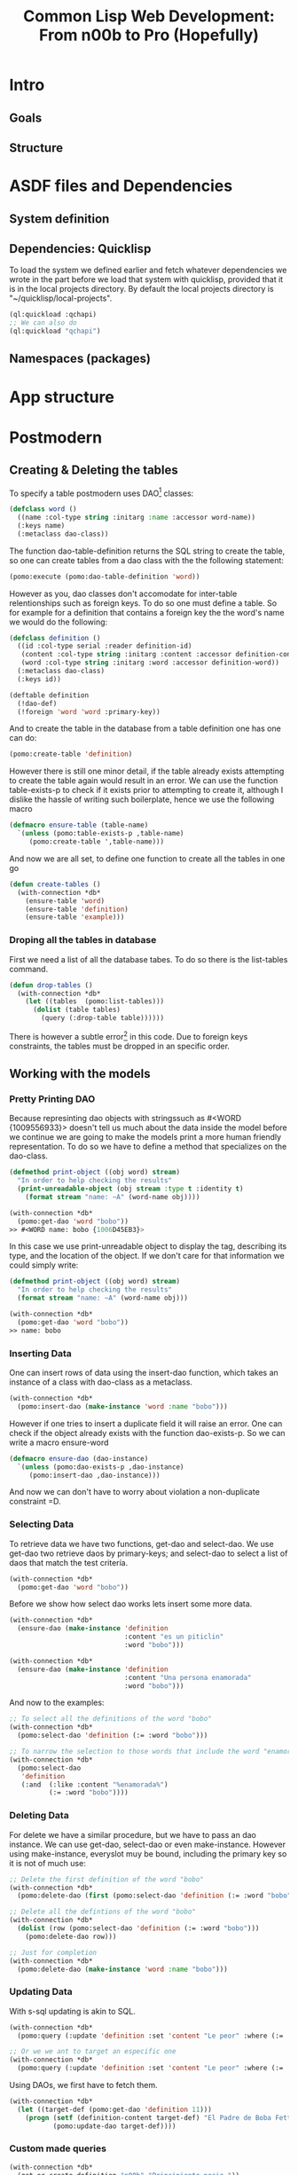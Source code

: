 #+TITLE: Common Lisp Web Development: From n00b to Pro (Hopefully)
* Intro
** Goals
** Structure
* ASDF files and Dependencies
** System definition
** Dependencies: Quicklisp
   To load the system we defined earlier and fetch whatever dependencies we wrote in the part before we load that system with quicklisp, provided that it is in the local projects directory. By default the local projects directory is "~/quicklisp/local-projects".

#+begin_src lisp
(ql:quickload :qchapi)
;; We can also do
(ql:quickload "qchapi")
#+end_src
** Namespaces (packages)
* App structure
* Postmodern
** Creating & Deleting the tables

To specify a table postmodern uses DAO[fn:2] classes:
#+begin_src lisp
(defclass word ()
  ((name :col-type string :initarg :name :accessor word-name))
  (:keys name)
  (:metaclass dao-class))
#+end_src

The function dao-table-definition returns the SQL string to create the table, so one can create tables from a dao class with the the following statement:
#+begin_src lisp
(pomo:execute (pomo:dao-table-definition 'word))
#+end_src

However as you, dao classes don't accomodate for inter-table relentionships such as foreign keys. To do so one must define a table. So for example for a definition that contains a foreign key the the word's name we would do the following:

#+begin_src lisp
(defclass definition ()
  ((id :col-type serial :reader definition-id)
   (content :col-type string :initarg :content :accessor definition-content)
   (word :col-type string :initarg :word :accessor definition-word))
  (:metaclass dao-class)
  (:keys id))

(deftable definition
  (!dao-def)
  (!foreign 'word 'word :primary-key))
#+end_src

And to create the table in the database from a table definition one has one can do:

#+begin_src lisp
(pomo:create-table 'definition)
#+end_src

However there is still one minor detail, if the table already exists attempting to create the table again would result in an error. We can use the function table-exists-p to check if it exists prior to attempting to create it, although I dislike the hassle of writing such boilerplate, hence we use the following macro

#+begin_src lisp
(defmacro ensure-table (table-name)
  `(unless (pomo:table-exists-p ,table-name)
     (pomo:create-table ',table-name)))
#+end_src

And now we are all set, to define one function to create all the tables in one go
#+begin_src lisp
(defun create-tables ()
  (with-connection *db*
    (ensure-table 'word)
    (ensure-table 'definition)
    (ensure-table 'example)))
#+end_src

*** Droping all the tables in database
    First we need a list of all the database tabes. To do so there is the list-tables command.

#+begin_src lisp
(defun drop-tables ()
  (with-connection *db*
    (let ((tables  (pomo:list-tables)))
      (dolist (table tables)
        (query (:drop-table table))))))
#+end_src

There is however a subtle error[fn:1] in this code. Due to foreign keys constraints, the tables must be dropped in an specific order.

** Working with the models

*** Pretty Printing DAO
    Because represinting dao objects with stringssuch as #<WORD {1009556933}> doesn't tell us much about the data inside the model before we continue we are going to make the models print a more human friendly representation. To do so we have to define a method that specializes on the dao-class.

#+begin_src lisp
(defmethod print-object ((obj word) stream)
  "In order to help checking the results"
  (print-unreadable-object (obj stream :type t :identity t)
    (format stream "name: ~A" (word-name obj))))

(with-connection *db*
  (pomo:get-dao 'word "bobo"))
>> #<WORD name: bobo {1006D45EB3}>
#+end_src

    In this case we use print-unreadable object to display the tag, describing its type, and the location of the object. If we don't care for that information we could simply write:

#+begin_src lisp
(defmethod print-object ((obj word) stream)
  "In order to help checking the results"
  (format stream "name: ~A" (word-name obj)))

(with-connection *db*
  (pomo:get-dao 'word "bobo"))
>> name: bobo
#+end_src

*** Inserting Data
    One can insert rows of data using the insert-dao function, which takes an instance of a class with dao-class as a metaclass.
#+begin_src lisp
(with-connection *db*
  (pomo:insert-dao (make-instance 'word :name "bobo")))
#+end_src

    However if one tries to insert a duplicate field it will raise an error. One can check if the object already exists with the function dao-exists-p. So we can write a macro ensure-word

#+begin_src lisp
(defmacro ensure-dao (dao-instance)
  `(unless (pomo:dao-exists-p ,dao-instance)
     (pomo:insert-dao ,dao-instance)))
#+end_src

And now we can don't have to worry about violation a non-duplicate constraint =D.

*** Selecting Data
    To retrieve data we have two functions, get-dao and select-dao. We use get-dao two retrieve daos by primary-keys; and select-dao to select a list of daos that match the test critería.

#+begin_src lisp
(with-connection *db*
  (pomo:get-dao 'word "bobo"))
#+end_src

Before we show how select dao works lets insert some more data.
#+begin_src lisp
(with-connection *db*
  (ensure-dao (make-instance 'definition
                             :content "es un piticlin"
                             :word "bobo")))

(with-connection *db*
  (ensure-dao (make-instance 'definition
                             :content "Una persona enamorada"
                             :word "bobo")))
#+end_src

And now to the examples:
#+begin_src lisp
;; To select all the definitions of the word "bobo"
(with-connection *db*
  (pomo:select-dao 'definition (:= :word "bobo")))

;; To narrow the selection to those words that include the word "enamorada"
(with-connection *db*
  (pomo:select-dao
   'definition
   (:and  (:like :content "%enamorada%")
          (:= :word "bobo"))))
#+end_src

*** Deleting Data
    For delete we have a similar procedure, but we have to pass an dao instance. We can use get-dao, select-dao or even make-instance. However using make-instance, everyslot muy be bound, including the primary key so it is not of much use:

#+begin_src lisp
;; Delete the first definition of the word "bobo"
(with-connection *db*
  (pomo:delete-dao (first (pomo:select-dao 'definition (:= :word "bobo")))))

;; Delete all the defintions of the word "bobo"
(with-connection *db*
  (dolist (row (pomo:select-dao 'definition (:= :word "bobo")))
    (pomo:delete-dao row)))

;; Just for completion
(with-connection *db*
  (pomo:delete-dao (make-instance 'word :name "bobo")))
#+end_src

*** Updating Data
    With s-sql updating is akin to SQL.

#+begin_src lisp
(with-connection *db*
  (pomo:query (:update 'definition :set 'content "Le peor" :where (:= 'word "bobo"))))

;; Or we we ant to target an especific one
(with-connection *db*
  (pomo:query (:update 'definition :set 'content "Le peor" :where (:= 'word "bobo"))))
#+end_src

    Using DAOs, we first have to fetch them.
#+begin_src lisp
(with-connection *db*
  (let ((target-def (pomo:get-dao 'definition 11)))
    (progn (setf (definition-content target-def) "El Padre de Boba Fett")
           (pomo:update-dao target-def))))
#+end_src

*** Custom made queries

#+begin_src lisp
(with-connection *db*
  (get-or-create-definition "n00b" "Principiante necio."))
#+end_src
* Ningle

* References
  - https://sites.google.com/site/sabraonthehill/postmodern-examples/

* Footnotes

[fn:1] Database error 2BP01: cannot drop table word because other objects depend on it
constraint definition_word_word_foreign on table definition depends on table word
Query: DROP TABLE word
   [Condition of type DATABASE-ERROR]

[fn:2] Direct Access Objects
